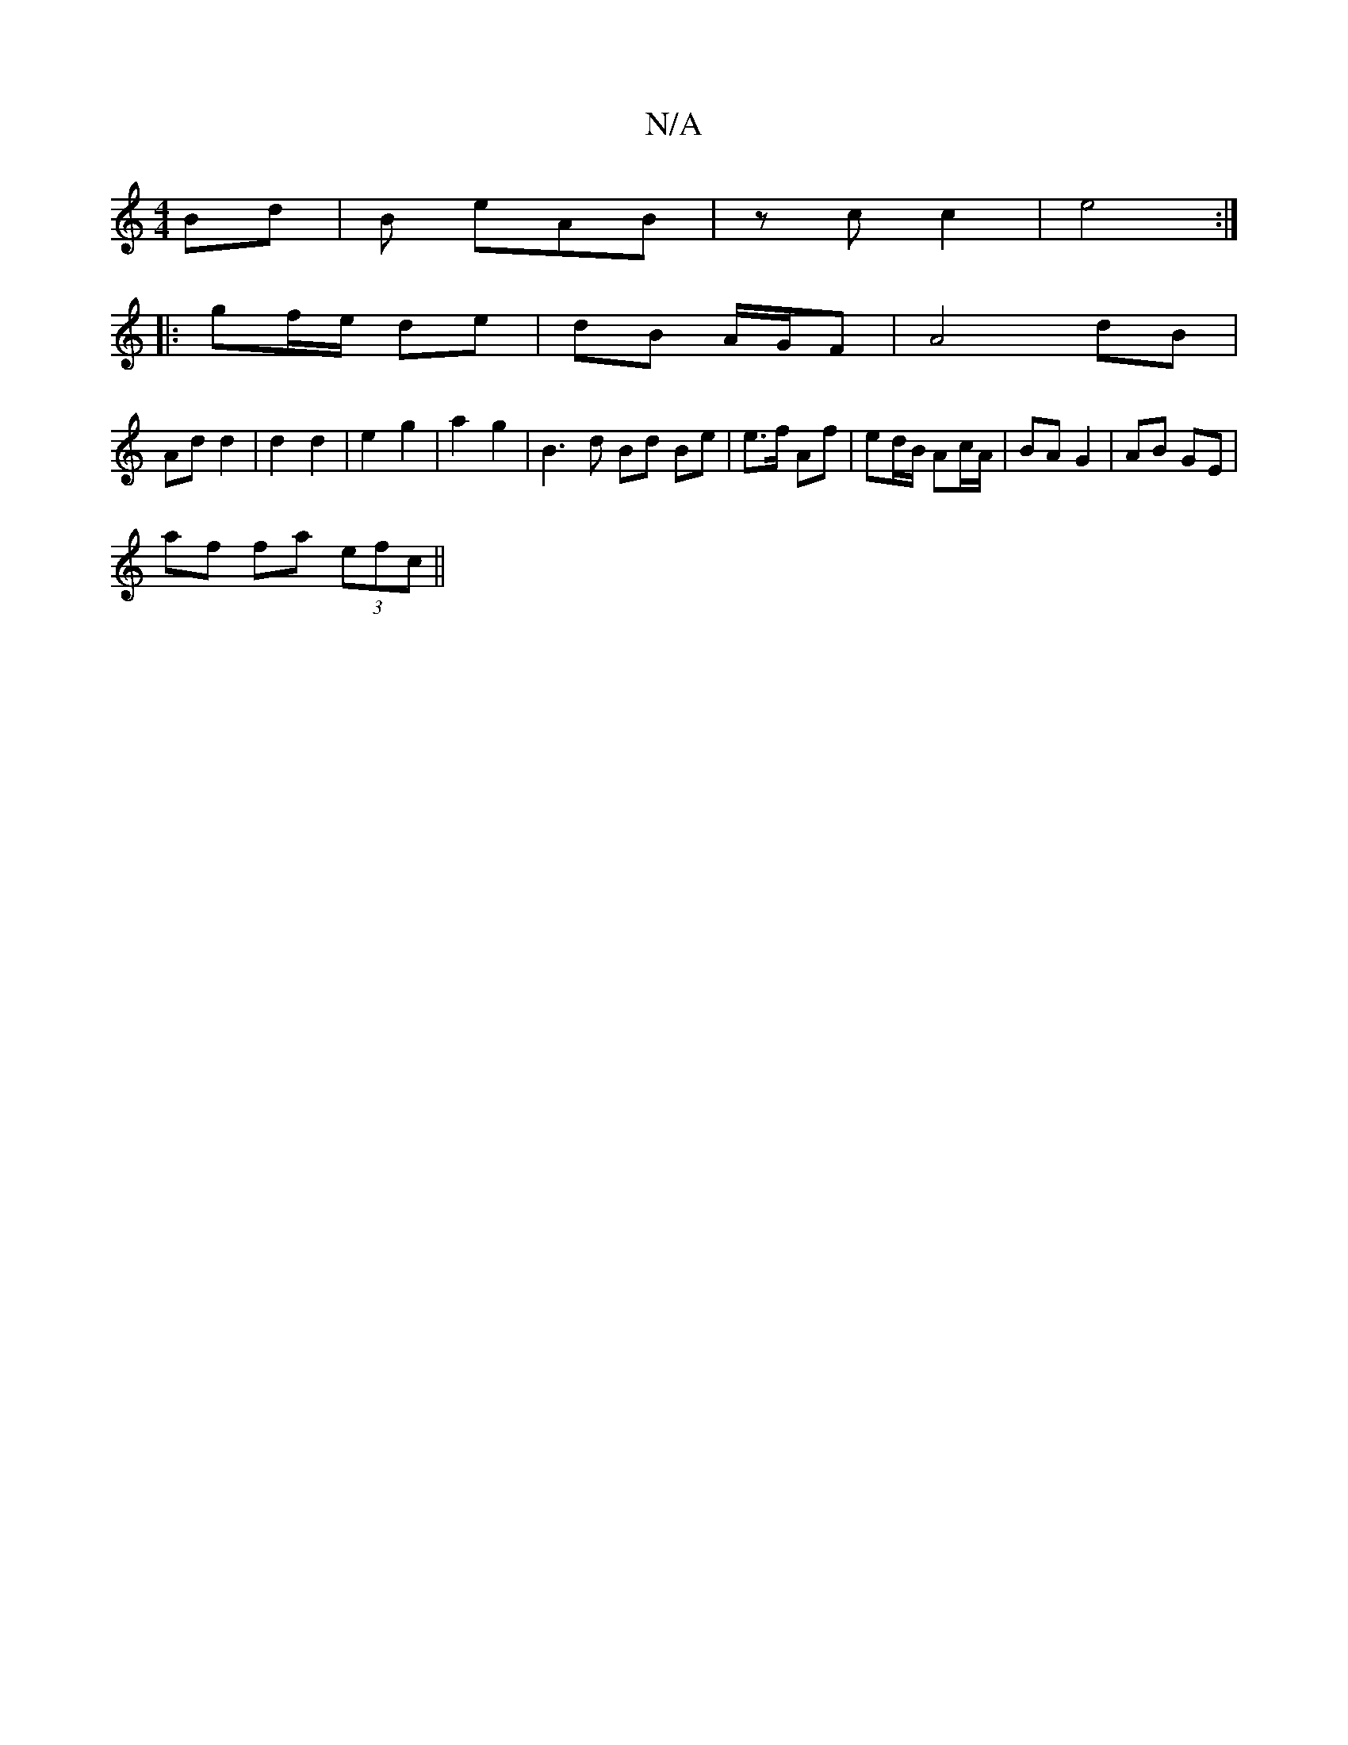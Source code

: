 X:1
T:N/A
M:4/4
R:N/A
K:Cmajor
 Bd | B eAB | zc c2 | e4 :|
|: gf/e/ de | dB A/G/F | A4 dB |
Ad d2 | d2 d2 | e2 g2 | a2 g2 | B3 d Bd Be | e>f Af | ed/B/ Ac/A/ | BA G2 | AB GE |
af fa (3efc ||

|: cd ed |
fee g>e :|
|: AD|Az c/B/A | 